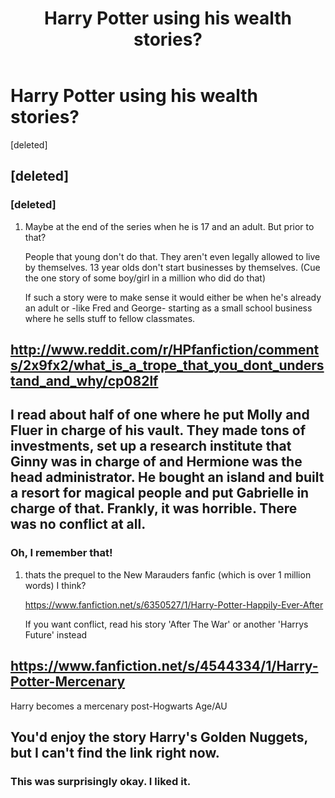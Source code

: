 #+TITLE: Harry Potter using his wealth stories?

* Harry Potter using his wealth stories?
:PROPERTIES:
:Score: 3
:DateUnix: 1425410515.0
:DateShort: 2015-Mar-03
:FlairText: Request
:END:
[deleted]


** [deleted]
:PROPERTIES:
:Score: 9
:DateUnix: 1425412783.0
:DateShort: 2015-Mar-03
:END:

*** [deleted]
:PROPERTIES:
:Score: 3
:DateUnix: 1425413332.0
:DateShort: 2015-Mar-03
:END:

**** Maybe at the end of the series when he is 17 and an adult. But prior to that?

People that young don't do that. They aren't even legally allowed to live by themselves. 13 year olds don't start businesses by themselves. (Cue the one story of some boy/girl in a million who did do that)

If such a story were to make sense it would either be when he's already an adult or -like Fred and George- starting as a small school business where he sells stuff to fellow classmates.
:PROPERTIES:
:Author: Frix
:Score: 5
:DateUnix: 1425469110.0
:DateShort: 2015-Mar-04
:END:


** [[http://www.reddit.com/r/HPfanfiction/comments/2x9fx2/what_is_a_trope_that_you_dont_understand_and_why/cp082lf]]
:PROPERTIES:
:Author: ryanvdb
:Score: 3
:DateUnix: 1425428224.0
:DateShort: 2015-Mar-04
:END:


** I read about half of one where he put Molly and Fluer in charge of his vault. They made tons of investments, set up a research institute that Ginny was in charge of and Hermione was the head administrator. He bought an island and built a resort for magical people and put Gabrielle in charge of that. Frankly, it was horrible. There was no conflict at all.
:PROPERTIES:
:Author: LeisureSuiteLarry
:Score: 2
:DateUnix: 1425415121.0
:DateShort: 2015-Mar-04
:END:

*** Oh, I remember that!
:PROPERTIES:
:Author: signorapaesior
:Score: 1
:DateUnix: 1425445870.0
:DateShort: 2015-Mar-04
:END:

**** thats the prequel to the New Marauders fanfic (which is over 1 million words) I think?

[[https://www.fanfiction.net/s/6350527/1/Harry-Potter-Happily-Ever-After]]

If you want conflict, read his story 'After The War' or another 'Harrys Future' instead
:PROPERTIES:
:Author: Gryffindor_Elite
:Score: 1
:DateUnix: 1425469132.0
:DateShort: 2015-Mar-04
:END:


** [[https://www.fanfiction.net/s/4544334/1/Harry-Potter-Mercenary]]

Harry becomes a mercenary post-Hogwarts Age/AU
:PROPERTIES:
:Author: veanell
:Score: 1
:DateUnix: 1425596966.0
:DateShort: 2015-Mar-06
:END:


** You'd enjoy the story Harry's Golden Nuggets, but I can't find the link right now.
:PROPERTIES:
:Author: Your_Average_Nigger
:Score: 1
:DateUnix: 1425597594.0
:DateShort: 2015-Mar-06
:END:

*** This was surprisingly okay. I liked it.
:PROPERTIES:
:Author: whalesftw
:Score: 1
:DateUnix: 1425668061.0
:DateShort: 2015-Mar-06
:END:
